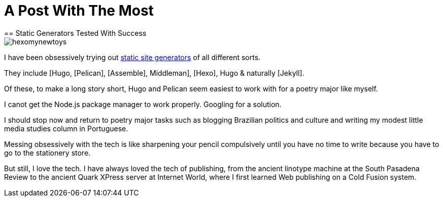 = A Post With The Most
== Static Generators Tested With Success

image::https://raw.githubusercontent.com/bretonio/bretonio.github.io/master/images/hexomynewtoys.png[]

I have been obsessively trying out https://www.staticgen.com/[static site generators] of all different sorts.

They include [Hugo, [Pelican], [Assemble], Middleman], [Hexo], Hugo & naturally [Jekyll].

Of these, to make a long story short, Hugo and Pelican seem easiest to work with for a poetry major like myself.

I canot get the Node.js package manager to work properly. Googling for a solution.

I should stop now and return to poetry major tasks such as blogging Brazilian politics and culture and writing my modest little media studies column in Portuguese. 

Messing obsessively with the tech is like sharpening your pencil compulsively until you have no time to write because you have to go to the stationery store. 

But still, I love the tech. I have always loved the tech of publishing, from the ancient linotype machine at the South Pasadena Review to the ancient Quark XPress server at Internet World, where I first learned Web publishing on a Cold Fusion system. 